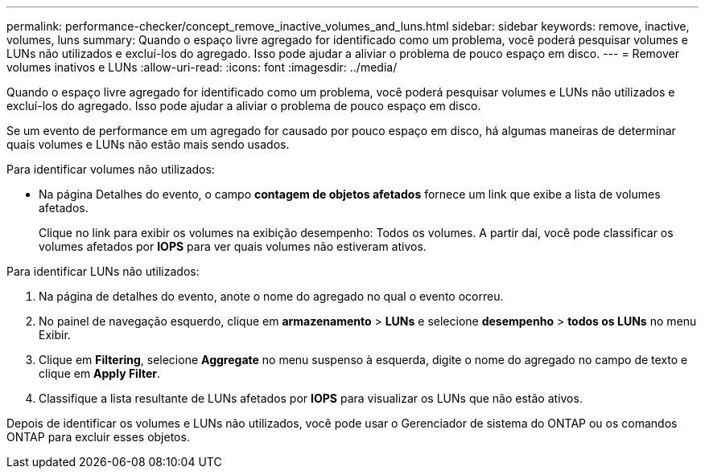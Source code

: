 ---
permalink: performance-checker/concept_remove_inactive_volumes_and_luns.html 
sidebar: sidebar 
keywords: remove, inactive, volumes, luns 
summary: Quando o espaço livre agregado for identificado como um problema, você poderá pesquisar volumes e LUNs não utilizados e excluí-los do agregado. Isso pode ajudar a aliviar o problema de pouco espaço em disco. 
---
= Remover volumes inativos e LUNs
:allow-uri-read: 
:icons: font
:imagesdir: ../media/


[role="lead"]
Quando o espaço livre agregado for identificado como um problema, você poderá pesquisar volumes e LUNs não utilizados e excluí-los do agregado. Isso pode ajudar a aliviar o problema de pouco espaço em disco.

Se um evento de performance em um agregado for causado por pouco espaço em disco, há algumas maneiras de determinar quais volumes e LUNs não estão mais sendo usados.

Para identificar volumes não utilizados:

* Na página Detalhes do evento, o campo *contagem de objetos afetados* fornece um link que exibe a lista de volumes afetados.
+
Clique no link para exibir os volumes na exibição desempenho: Todos os volumes. A partir daí, você pode classificar os volumes afetados por *IOPS* para ver quais volumes não estiveram ativos.



Para identificar LUNs não utilizados:

. Na página de detalhes do evento, anote o nome do agregado no qual o evento ocorreu.
. No painel de navegação esquerdo, clique em *armazenamento* > *LUNs* e selecione *desempenho* > *todos os LUNs* no menu Exibir.
. Clique em *Filtering*, selecione *Aggregate* no menu suspenso à esquerda, digite o nome do agregado no campo de texto e clique em *Apply Filter*.
. Classifique a lista resultante de LUNs afetados por *IOPS* para visualizar os LUNs que não estão ativos.


Depois de identificar os volumes e LUNs não utilizados, você pode usar o Gerenciador de sistema do ONTAP ou os comandos ONTAP para excluir esses objetos.
